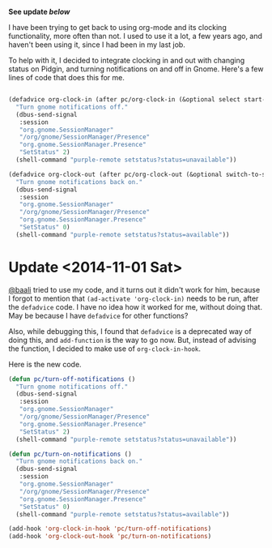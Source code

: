#+BEGIN_COMMENT
.. title: Simple org-clock and gnome/pidgin integration
.. slug: simple-org-clock-and-gnomepidgin-integration
.. date: 2014-10-22 16:43:35 UTC-04:00
.. tags: code, emacs, orgmode
.. link:
.. description:
.. type: text
#+END_COMMENT

*See update [[Update <2014-11-01 Sat>][below]]*

I have been trying to get back to using org-mode and its clocking
functionality, more often than not.  I used to use it a lot, a few years ago,
and haven't been using it, since I had been in my last job.

To help with it, I decided to integrate clocking in and out with changing
status on Pidgin, and turning notifications on and off in Gnome.  Here's a few
lines of code that does this for me.

#+BEGIN_SRC emacs-lisp

(defadvice org-clock-in (after pc/org-clock-in (&optional select start-time))
  "Turn gnome notifications off."
  (dbus-send-signal
   :session
   "org.gnome.SessionManager"
   "/org/gnome/SessionManager/Presence"
   "org.gnome.SessionManager.Presence"
   "SetStatus" 2)
  (shell-command "purple-remote setstatus?status=unavailable"))

(defadvice org-clock-out (after pc/org-clock-out (&optional switch-to-state fail-quietly at-time))
  "Turn gnome notifications back on."
  (dbus-send-signal
   :session
   "org.gnome.SessionManager"
   "/org/gnome/SessionManager/Presence"
   "org.gnome.SessionManager.Presence"
   "SetStatus" 0)
  (shell-command "purple-remote setstatus?status=available"))

#+END_SRC

* Update <2014-11-01 Sat>

[[http://baali.muse-amuse.in][@baali]] tried to use my code, and it turns out it didn't work for him, because I
forgot to mention that ~(ad-activate 'org-clock-in)~ needs to be run, after the
~defadvice~ code.  I have no idea how it worked for me, without doing that.
May be because I have ~defadvice~ for other functions?

Also, while debugging this, I found that ~defadvice~ is a deprecated way of
doing this, and ~add-function~ is the way to go now.  But, instead of advising
the function, I decided to make use of ~org-clock-in-hook~.

Here is the new code.

#+BEGIN_SRC emacs-lisp
(defun pc/turn-off-notifications ()
  "Turn gnome notifications off."
  (dbus-send-signal
   :session
   "org.gnome.SessionManager"
   "/org/gnome/SessionManager/Presence"
   "org.gnome.SessionManager.Presence"
   "SetStatus" 2)
  (shell-command "purple-remote setstatus?status=unavailable"))

(defun pc/turn-on-notifications ()
  "Turn gnome notifications back on."
  (dbus-send-signal
   :session
   "org.gnome.SessionManager"
   "/org/gnome/SessionManager/Presence"
   "org.gnome.SessionManager.Presence"
   "SetStatus" 0)
  (shell-command "purple-remote setstatus?status=available"))

(add-hook 'org-clock-in-hook 'pc/turn-off-notifications)
(add-hook 'org-clock-out-hook 'pc/turn-on-notifications)
#+END_SRC
